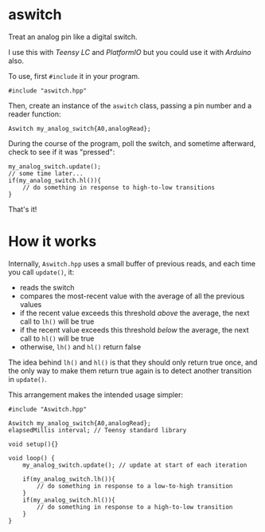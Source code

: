 * aswitch

Treat an analog pin like a digital switch.

I use this with [[www.pjrc.com/teensy/teensyLC.html][Teensy LC]] and [[platformio.org][PlatformIO]] but you could use it with [[arduino.cc][Arduino]] also.

To use, first =#include= it in your program.

#+BEGIN_SRC
#include "aswitch.hpp"
#+END_SRC

Then, create an instance of the =aswitch= class, passing a pin number and a reader function:

#+BEGIN_SRC
Aswitch my_analog_switch{A0,analogRead};
#+END_SRC

During the course of the program, poll the switch, and sometime afterward, check to see if it was "pressed":

#+BEGIN_SRC
my_analog_switch.update();
// some time later...
if(my_analog_switch.hl()){
    // do something in response to high-to-low transitions
}
#+END_SRC

That's it!

* How it works
Internally, =Aswitch.hpp= uses a small buffer of previous reads, and each time you call =update()=, it:

- reads the switch
- compares the most-recent value with the average of all the previous values
- if the recent value exceeds this threshold /above/ the average, the next call to =lh()= will be true
- if the recent value exceeds this threshold /below/ the average, the next call to =hl()= will be true
- otherwise, =lh()= and =hl()= return false

The idea behind =lh()= and =hl()= is that they should only return true once, and the only way to make them return true again is to detect another transition in =update()=.

This arrangement makes the intended usage simpler:

#+BEGIN_SRC
#include "Aswitch.hpp"

Aswitch my_analog_switch{A0,analogRead};
elapsedMillis interval; // Teensy standard library

void setup(){}

void loop() {
    my_analog_switch.update(); // update at start of each iteration

    if(my_analog_switch.lh()){
        // do something in response to a low-to-high transition
    }
    if(my_analog_switch.hl()){
        // do something in response to a high-to-low transition
    }
}
#+END_SRC

